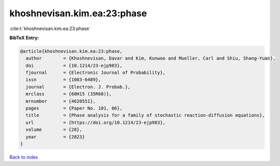 khoshnevisan.kim.ea:23:phase
============================

:cite:t:`khoshnevisan.kim.ea:23:phase`

**BibTeX Entry:**

.. code-block:: bibtex

   @article{khoshnevisan.kim.ea:23:phase,
     author        = {Khoshnevisan, Davar and Kim, Kunwoo and Mueller, Carl and Shiu, Shang-Yuan},
     doi           = {10.1214/23-ejp983},
     fjournal      = {Electronic Journal of Probability},
     issn          = {1083-6489},
     journal       = {Electron. J. Probab.},
     mrclass       = {60H15 (35R60)},
     mrnumber      = {4620551},
     pages         = {Paper No. 101, 66},
     title         = {Phase analysis for a family of stochastic reaction-diffusion equations},
     url           = {https://doi.org/10.1214/23-ejp983},
     volume        = {28},
     year          = {2023}
   }

`Back to index <../By-Cite-Keys.html>`_
